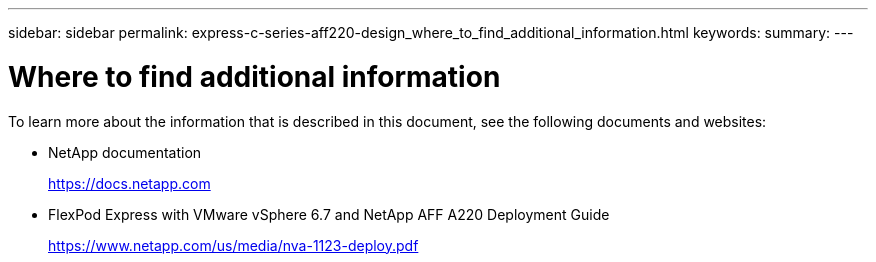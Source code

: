 ---
sidebar: sidebar
permalink: express-c-series-aff220-design_where_to_find_additional_information.html
keywords:
summary:
---

= Where to find additional information

:hardbreaks:
:nofooter:
:icons: font
:linkattrs:
:imagesdir: ./media/

//
// This file was created with NDAC Version 2.0 (August 17, 2020)
//
// 2021-04-22 14:35:14.977521
//

To learn more about the information that is described in this document, see the following documents and websites:

* NetApp documentation
+
https://docs.netapp.com[https://docs.netapp.com^]

* FlexPod Express with VMware vSphere 6.7 and NetApp AFF A220 Deployment Guide
+
https://www.netapp.com/us/media/nva-1123-deploy.pdf[https://www.netapp.com/us/media/nva-1123-deploy.pdf^]
